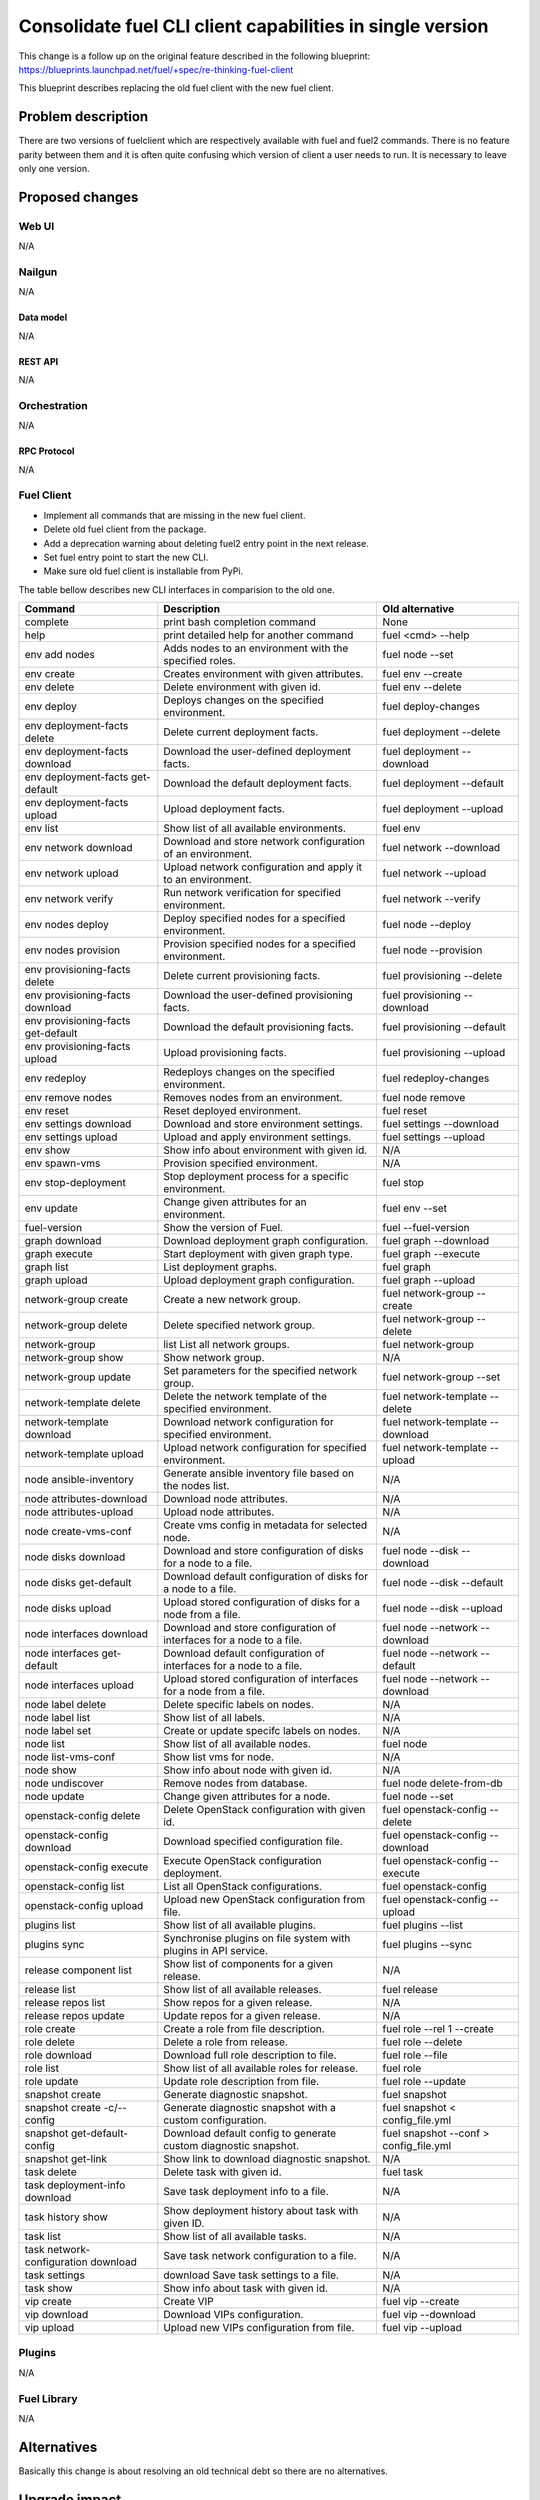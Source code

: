 ..
 This work is licensed under a Creative Commons Attribution 3.0 Unported
 License.

 http://creativecommons.org/licenses/by/3.0/legalcode

==========================================================
Consolidate fuel CLI client capabilities in single version
==========================================================

This change is a follow up on the original feature described in the following
blueprint:
https://blueprints.launchpad.net/fuel/+spec/re-thinking-fuel-client

This blueprint describes replacing the old fuel client with the new fuel
client.


--------------------
Problem description
--------------------

There are two versions of fuelclient which are respectively available with fuel
and fuel2 commands. There is no feature parity between them and it is often
quite confusing which version of client a user needs to run. It is necessary to
leave only one version.


----------------
Proposed changes
----------------


Web UI
======

N/A


Nailgun
=======

N/A


Data model
----------

N/A


REST API
--------

N/A


Orchestration
=============

N/A


RPC Protocol
------------

N/A


Fuel Client
===========

* Implement all commands that are missing in the new fuel client.

* Delete old fuel client from the package.

* Add a deprecation warning about deleting fuel2 entry point in the next
  release.

* Set fuel entry point to start the new CLI.

* Make sure old fuel client is installable from PyPi.


The table bellow describes new CLI interfaces in comparision to the old one.

+-------------------------------------+----------------------------------------------------------------------+----------------------------------------+
| Command                             | Description                                                          | Old alternative                        |
+=====================================+======================================================================+========================================+
| complete                            | print bash completion command                                        | None                                   |
+-------------------------------------+----------------------------------------------------------------------+----------------------------------------+
| help                                | print detailed help for another command                              | fuel <cmd> --help                      |
+-------------------------------------+----------------------------------------------------------------------+----------------------------------------+
| env add nodes                       | Adds nodes to an environment with the specified roles.               | fuel node --set                        |
+-------------------------------------+----------------------------------------------------------------------+----------------------------------------+
| env create                          | Creates environment with given attributes.                           | fuel env --create                      |
+-------------------------------------+----------------------------------------------------------------------+----------------------------------------+
| env delete                          | Delete environment with given id.                                    | fuel env --delete                      |
+-------------------------------------+----------------------------------------------------------------------+----------------------------------------+
| env deploy                          | Deploys changes on the specified environment.                        | fuel deploy-changes                    |
+-------------------------------------+----------------------------------------------------------------------+----------------------------------------+
| env deployment-facts delete         | Delete current deployment facts.                                     | fuel deployment --delete               |
+-------------------------------------+----------------------------------------------------------------------+----------------------------------------+
| env deployment-facts download       | Download the user-defined deployment facts.                          | fuel deployment --download             |
+-------------------------------------+----------------------------------------------------------------------+----------------------------------------+
| env deployment-facts get-default    | Download the default deployment facts.                               | fuel deployment --default              |
+-------------------------------------+----------------------------------------------------------------------+----------------------------------------+
| env deployment-facts upload         | Upload deployment facts.                                             | fuel deployment --upload               |
+-------------------------------------+----------------------------------------------------------------------+----------------------------------------+
| env list                            | Show list of all available environments.                             | fuel env                               |
+-------------------------------------+----------------------------------------------------------------------+----------------------------------------+
| env network download                | Download and store network configuration of an environment.          | fuel network --download                |
+-------------------------------------+----------------------------------------------------------------------+----------------------------------------+
| env network upload                  | Upload network configuration and apply it to an environment.         | fuel network --upload                  |
+-------------------------------------+----------------------------------------------------------------------+----------------------------------------+
| env network verify                  | Run network verification for specified environment.                  | fuel network --verify                  |
+-------------------------------------+----------------------------------------------------------------------+----------------------------------------+
| env nodes deploy                    | Deploy specified nodes for a specified environment.                  | fuel node --deploy                     |
+-------------------------------------+----------------------------------------------------------------------+----------------------------------------+
| env nodes provision                 | Provision specified nodes for a specified environment.               | fuel node --provision                  |
+-------------------------------------+----------------------------------------------------------------------+----------------------------------------+
| env provisioning-facts delete       | Delete current provisioning facts.                                   | fuel provisioning --delete             |
+-------------------------------------+----------------------------------------------------------------------+----------------------------------------+
| env provisioning-facts download     | Download the user-defined provisioning facts.                        | fuel provisioning --download           |
+-------------------------------------+----------------------------------------------------------------------+----------------------------------------+
| env provisioning-facts get-default  | Download the default provisioning facts.                             | fuel provisioning --default            |
+-------------------------------------+----------------------------------------------------------------------+----------------------------------------+
| env provisioning-facts upload       | Upload provisioning facts.                                           | fuel provisioning --upload             |
+-------------------------------------+----------------------------------------------------------------------+----------------------------------------+
| env redeploy                        | Redeploys changes on the specified environment.                      | fuel redeploy-changes                  |
+-------------------------------------+----------------------------------------------------------------------+----------------------------------------+
| env remove nodes                    | Removes nodes from an environment.                                   | fuel node remove                       |
+-------------------------------------+----------------------------------------------------------------------+----------------------------------------+
| env reset                           | Reset deployed environment.                                          | fuel reset                             |
+-------------------------------------+----------------------------------------------------------------------+----------------------------------------+
| env settings download               | Download and store environment settings.                             | fuel settings --download               |
+-------------------------------------+----------------------------------------------------------------------+----------------------------------------+
| env settings upload                 | Upload and apply environment settings.                               | fuel settings --upload                 |
+-------------------------------------+----------------------------------------------------------------------+----------------------------------------+
| env show                            | Show info about environment with given id.                           | N/A                                    |
+-------------------------------------+----------------------------------------------------------------------+----------------------------------------+
| env spawn-vms                       | Provision specified environment.                                     | N/A                                    |
+-------------------------------------+----------------------------------------------------------------------+----------------------------------------+
| env stop-deployment                 | Stop deployment process for a specific environment.                  | fuel stop                              |
+-------------------------------------+----------------------------------------------------------------------+----------------------------------------+
| env update                          | Change given attributes for an environment.                          | fuel env --set                         |
+-------------------------------------+----------------------------------------------------------------------+----------------------------------------+
| fuel-version                        | Show the version of Fuel.                                            | fuel --fuel-version                    |
+-------------------------------------+----------------------------------------------------------------------+----------------------------------------+
| graph download                      | Download deployment graph configuration.                             | fuel graph --download                  |
+-------------------------------------+----------------------------------------------------------------------+----------------------------------------+
| graph execute                       | Start deployment with given graph type.                              | fuel graph --execute                   |
+-------------------------------------+----------------------------------------------------------------------+----------------------------------------+
| graph list                          | List deployment graphs.                                              | fuel graph                             |
+-------------------------------------+----------------------------------------------------------------------+----------------------------------------+
| graph upload                        | Upload deployment graph configuration.                               | fuel graph --upload                    |
+-------------------------------------+----------------------------------------------------------------------+----------------------------------------+
| network-group create                | Create a new network group.                                          | fuel network-group --create            |
+-------------------------------------+----------------------------------------------------------------------+----------------------------------------+
| network-group delete                | Delete specified network group.                                      | fuel network-group --delete            |
+-------------------------------------+----------------------------------------------------------------------+----------------------------------------+
| network-group                       | list  List all network groups.                                       | fuel network-group                     |
+-------------------------------------+----------------------------------------------------------------------+----------------------------------------+
| network-group show                  | Show network group.                                                  | N/A                                    |
+-------------------------------------+----------------------------------------------------------------------+----------------------------------------+
| network-group update                | Set parameters for the specified network group.                      | fuel network-group --set               |
+-------------------------------------+----------------------------------------------------------------------+----------------------------------------+
| network-template delete             | Delete the network template of the specified environment.            | fuel network-template --delete         |
+-------------------------------------+----------------------------------------------------------------------+----------------------------------------+
| network-template download           | Download network configuration for specified environment.            | fuel network-template --download       |
+-------------------------------------+----------------------------------------------------------------------+----------------------------------------+
| network-template upload             | Upload network configuration for specified environment.              | fuel network-template --upload         |
+-------------------------------------+----------------------------------------------------------------------+----------------------------------------+
| node ansible-inventory              | Generate ansible inventory file based on the nodes list.             | N/A                                    |
+-------------------------------------+----------------------------------------------------------------------+----------------------------------------+
| node attributes-download            | Download node attributes.                                            | N/A                                    |
+-------------------------------------+----------------------------------------------------------------------+----------------------------------------+
| node attributes-upload              | Upload node attributes.                                              | N/A                                    |
+-------------------------------------+----------------------------------------------------------------------+----------------------------------------+
| node create-vms-conf                | Create vms config in metadata for selected node.                     | N/A                                    |
+-------------------------------------+----------------------------------------------------------------------+----------------------------------------+
| node disks download                 | Download and store configuration of disks for a node to a file.      | fuel node --disk --download            |
+-------------------------------------+----------------------------------------------------------------------+----------------------------------------+
| node disks get-default              | Download default configuration of disks for a node to a file.        | fuel node --disk --default             |
+-------------------------------------+----------------------------------------------------------------------+----------------------------------------+
| node disks upload                   | Upload stored configuration of disks for a node from a file.         | fuel node --disk --upload              |
+-------------------------------------+----------------------------------------------------------------------+----------------------------------------+
| node interfaces download            | Download and store configuration of interfaces for a node to a file. | fuel node --network --download         |
+-------------------------------------+----------------------------------------------------------------------+----------------------------------------+
| node interfaces get-default         | Download default configuration of interfaces for a node to a file.   | fuel node --network --default          |
+-------------------------------------+----------------------------------------------------------------------+----------------------------------------+
| node interfaces upload              | Upload stored configuration of interfaces for a node from a file.    | fuel node --network --download         |
+-------------------------------------+----------------------------------------------------------------------+----------------------------------------+
| node label delete                   | Delete specific labels on nodes.                                     | N/A                                    |
+-------------------------------------+----------------------------------------------------------------------+----------------------------------------+
| node label list                     | Show list of all labels.                                             | N/A                                    |
+-------------------------------------+----------------------------------------------------------------------+----------------------------------------+
| node label set                      | Create or update specifc labels on nodes.                            | N/A                                    |
+-------------------------------------+----------------------------------------------------------------------+----------------------------------------+
| node list                           | Show list of all available nodes.                                    | fuel node                              |
+-------------------------------------+----------------------------------------------------------------------+----------------------------------------+
| node list-vms-conf                  | Show list vms for node.                                              | N/A                                    |
+-------------------------------------+----------------------------------------------------------------------+----------------------------------------+
| node show                           | Show info about node with given id.                                  | N/A                                    |
+-------------------------------------+----------------------------------------------------------------------+----------------------------------------+
| node undiscover                     | Remove nodes from database.                                          | fuel node delete-from-db               |
+-------------------------------------+----------------------------------------------------------------------+----------------------------------------+
| node update                         | Change given attributes for a node.                                  | fuel node --set                        |
+-------------------------------------+----------------------------------------------------------------------+----------------------------------------+
| openstack-config delete             | Delete OpenStack configuration with given id.                        | fuel openstack-config --delete         |
+-------------------------------------+----------------------------------------------------------------------+----------------------------------------+
| openstack-config download           | Download specified configuration file.                               | fuel openstack-config --download       |
+-------------------------------------+----------------------------------------------------------------------+----------------------------------------+
| openstack-config execute            | Execute OpenStack configuration deployment.                          | fuel openstack-config --execute        |
+-------------------------------------+----------------------------------------------------------------------+----------------------------------------+
| openstack-config list               | List all OpenStack configurations.                                   | fuel openstack-config                  |
+-------------------------------------+----------------------------------------------------------------------+----------------------------------------+
| openstack-config upload             | Upload new OpenStack configuration from file.                        | fuel openstack-config --upload         |
+-------------------------------------+----------------------------------------------------------------------+----------------------------------------+
| plugins list                        | Show list of all available plugins.                                  | fuel plugins --list                    |
+-------------------------------------+----------------------------------------------------------------------+----------------------------------------+
| plugins sync                        | Synchronise plugins on file system with plugins in API service.      | fuel plugins --sync                    |
+-------------------------------------+----------------------------------------------------------------------+----------------------------------------+
| release component list              | Show list of components for a given release.                         | N/A                                    |
+-------------------------------------+----------------------------------------------------------------------+----------------------------------------+
| release list                        | Show list of all available releases.                                 | fuel release                           |
+-------------------------------------+----------------------------------------------------------------------+----------------------------------------+
| release repos list                  | Show repos for a given release.                                      | N/A                                    |
+-------------------------------------+----------------------------------------------------------------------+----------------------------------------+
| release repos update                | Update repos for a given release.                                    | N/A                                    |
+-------------------------------------+----------------------------------------------------------------------+----------------------------------------+
| role create                         | Create a role from file description.                                 | fuel role --rel 1 --create             |
+-------------------------------------+----------------------------------------------------------------------+----------------------------------------+
| role delete                         | Delete a role from release.                                          | fuel role --delete                     |
+-------------------------------------+----------------------------------------------------------------------+----------------------------------------+
| role download                       | Download full role description to file.                              | fuel role --file                       |
+-------------------------------------+----------------------------------------------------------------------+----------------------------------------+
| role list                           | Show list of all available roles for release.                        | fuel role                              |
+-------------------------------------+----------------------------------------------------------------------+----------------------------------------+
| role update                         | Update role description from file.                                   | fuel role --update                     |
+-------------------------------------+----------------------------------------------------------------------+----------------------------------------+
| snapshot create                     | Generate diagnostic snapshot.                                        | fuel snapshot                          |
+-------------------------------------+----------------------------------------------------------------------+----------------------------------------+
| snapshot create -c/--config         | Generate diagnostic snapshot with a custom configuration.            | fuel snapshot < config_file.yml        |
+-------------------------------------+----------------------------------------------------------------------+----------------------------------------+
| snapshot get-default-config         | Download default config to generate custom diagnostic snapshot.      | fuel snapshot --conf > config_file.yml |
+-------------------------------------+----------------------------------------------------------------------+----------------------------------------+
| snapshot get-link                   | Show link to download diagnostic snapshot.                           | N/A                                    |
+-------------------------------------+----------------------------------------------------------------------+----------------------------------------+
| task delete                         | Delete task with given id.                                           | fuel task                              |
+-------------------------------------+----------------------------------------------------------------------+----------------------------------------+
| task deployment-info download       | Save task deployment info to a file.                                 | N/A                                    |
+-------------------------------------+----------------------------------------------------------------------+----------------------------------------+
| task history show                   | Show deployment history about task with given ID.                    | N/A                                    |
+-------------------------------------+----------------------------------------------------------------------+----------------------------------------+
| task list                           | Show list of all available tasks.                                    | N/A                                    |
+-------------------------------------+----------------------------------------------------------------------+----------------------------------------+
| task network-configuration download | Save task network configuration to a file.                           | N/A                                    |
+-------------------------------------+----------------------------------------------------------------------+----------------------------------------+
| task settings                       | download  Save task settings to a file.                              | N/A                                    |
+-------------------------------------+----------------------------------------------------------------------+----------------------------------------+
| task show                           | Show info about task with given id.                                  | N/A                                    |
+-------------------------------------+----------------------------------------------------------------------+----------------------------------------+
| vip create                          | Create VIP                                                           | fuel vip --create                      |
+-------------------------------------+----------------------------------------------------------------------+----------------------------------------+
| vip download                        | Download VIPs configuration.                                         | fuel vip --download                    |
+-------------------------------------+----------------------------------------------------------------------+----------------------------------------+
| vip upload                          | Upload new VIPs configuration from file.                             | fuel vip --upload                      |
+-------------------------------------+----------------------------------------------------------------------+----------------------------------------+



Plugins
=======

N/A


Fuel Library
============

N/A


------------
Alternatives
------------

Basically this change is about resolving an old technical debt so there are
no alternatives.


--------------
Upgrade impact
--------------

Upgrade scripts mostly use python-fuelclient as a library. However, some parts
rely on the CLI thus minor modifications may be required.

Upgrading python-fuelclient itself is going to be a usual routine for a
package upgrade.


---------------
Security impact
---------------

Removing old fuel client will also remove a lot of self-written code and
replace it with 3rd party libraries. This will make it easier to control
published CVEs and execute required actions.


--------------------
Notifications impact
--------------------

N/A


---------------
End user impact
---------------

Users will gain the following advantages of the new CLI:

* One unified CLI for all operations

* Possibility to use interactive mode

* Better compliance with OpenStack traditions of making command line clients.


The following problems are expected:

* Users will have to learn the new CLI

* Users may need to adapt their scripts


------------------
Performance impact
------------------

N/A


-----------------
Deployment impact
-----------------

* Deployment engineers will have to use new CLI.

* Automaded deployment tools will be able to use convenient Python API wrapper.

----------------
Developer impact
----------------

* No impact for fuel developers

* 3rd party developers will be able to use conveniend API wrapper to operate
  Fuel.


---------------------
Infrastructure impact
---------------------

CI scripts will have to be adapted to use new CLI before the old one is
deleted.


--------------------
Documentation impact
--------------------

* Release notes must be updated

* A comparision table of the old CLI and the new CLI must be included


--------------
Implementation
--------------

Assignee(s)
===========

Primary assignee:
  romcheg

Other contributors:
  akalashnikov

Mandatory design review:
  dpyzhov


Work Items
==========

* Implement all missing commands in the new CLI.

* Adapt CI scripts to use fuel2 instead of fuel command.

* Delete the old fuel client.

* Make old fuel client available on PyPi.


Dependencies
============

N/A


------------
Testing, QA
------------

fuel-devops, fuel-qa and some tests need to be updated to use the new CLI
or the API wrapper instead of the old CLI.

Acceptance criteria
===================

* All capabilities of the old CLI are present in new CLI.

* Modules, tests and data files related to the old CLI are deleted from the
  package.

* Both fuel and fuel2 entry points start the new CLI.

* fuel2 entry point shows a deprecation warning saying it is going to be
  removed in the next release.

* The old CLI is installable from PyPi but not maintained.


----------
References
----------

# https://blueprints.launchpad.net/fuel/+spec/re-thinking-fuel-client
